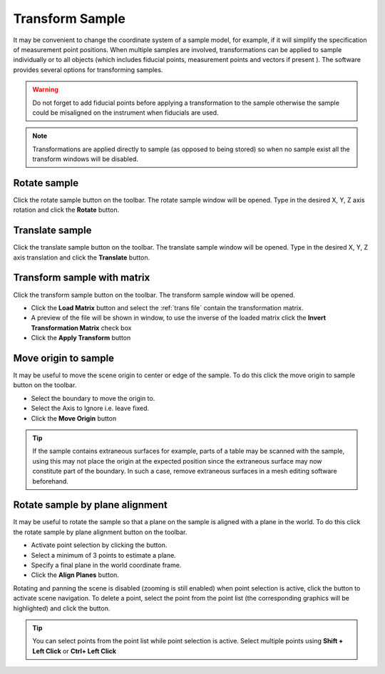 ################
Transform Sample
################
It may be convenient to change the coordinate system of a sample model, for example, if it will simplify the
specification of measurement point positions. When multiple samples are involved, transformations can be applied
to sample individually or to all objects (which includes fiducial points, measurement points and vectors if present ).
The software provides several options for transforming samples.

.. warning::
   Do not forget to add fiducial points before applying a transformation to the sample otherwise the
   sample could be misaligned on the instrument when fiducials are used.

.. note::
    Transformations are applied directly to sample (as opposed to being stored) so when no sample exist all the
    transform windows will be disabled.

*************
Rotate sample
*************
Click the rotate sample |rotate| button on the toolbar. The rotate sample window will be opened. Type in the desired X, Y, Z
axis rotation and click the **Rotate** button.

.. image:: images/rotate_sample.png
   :scale: 80
   :alt: Rotate Sample Window
   :align: center

****************
Translate sample
****************
Click the translate sample |translate| button on the toolbar. The translate sample window will be opened. Type in the desired X, Y, Z
axis translation and click the **Translate** button.

.. image:: images/translate_sample.png
   :scale: 80
   :alt: Translate Sample Window
   :align: center

****************************
Transform sample with matrix
****************************
Click the transform sample |transform| button on the toolbar. The transform sample window will be opened.

.. image:: images/transform_sample.png
   :scale: 80
   :alt: Transform Sample Window
   :align: center

* Click the **Load Matrix** button and select the :ref:`trans file` contain the transformation matrix.
* A preview of the file will be shown in window, to use the inverse of the loaded matrix click
  the **Invert Transformation Matrix** check box
* Click the **Apply Transform** button

*********************
Move origin to sample
*********************
It may be useful to move the scene origin to center or edge of the sample. To do this click the move origin to sample
|origin| button on the toolbar.

.. image:: images/move_origin.png
   :scale: 80
   :alt: Move Origin to Sample Window
   :align: center

* Select the boundary to move the origin to.
* Select the Axis to Ignore i.e. leave fixed.
* Click the **Move Origin** button

.. tip::
    If the sample contains extraneous surfaces for example, parts of a table may be scanned with the sample, using
    this may not place the origin at the expected position since the extraneous surface may now constitute part of the
    boundary. In such a case, remove extraneous surfaces in a mesh editing software beforehand.

********************************
Rotate sample by plane alignment
********************************
It may be useful to rotate the sample so that a plane on the sample is aligned with a plane in the world. To do this
click the rotate sample by plane alignment |plane| button on the toolbar.

.. image:: images/plane_alignment.png
   :scale: 80
   :alt: Rotate Sample by Plane Alignment Window
   :align: center

* Activate point selection by clicking the |point| button.
* Select a minimum of 3 points to estimate a plane.
* Specify a final plane in the world coordinate frame.
* Click the **Align Planes** button.

Rotating and panning the scene is disabled (zooming is still enabled) when point selection is active, click the
|select| button to activate scene navigation. To delete a point, select the point from the point list (the
corresponding graphics will be highlighted) and click the |delete| button.

.. tip::
    You can select points from the point list while point selection is active. Select multiple points
    using **Shift + Left Click** or **Ctrl+ Left Click**

.. |rotate| image:: images/rotate.png
            :scale: 10

.. |translate| image:: images/translate.png
            :scale: 10

.. |transform| image:: images/transform-matrix.png
            :scale: 10

.. |origin| image:: images/origin.png
            :scale: 10

.. |plane| image:: images/plane_align.png
            :scale: 10

.. |select| image:: images/select.png
            :scale: 10

.. |point| image:: images/point.png
            :scale: 10

.. |delete| image:: images/cross.png
            :scale: 10
